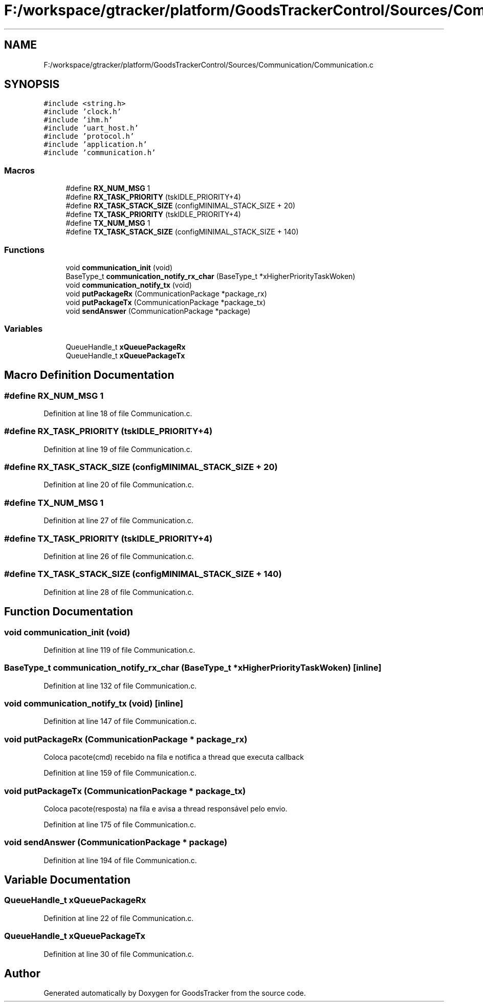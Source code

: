 .TH "F:/workspace/gtracker/platform/GoodsTrackerControl/Sources/Communication/Communication.c" 3 "Sun Jan 21 2018" "GoodsTracker" \" -*- nroff -*-
.ad l
.nh
.SH NAME
F:/workspace/gtracker/platform/GoodsTrackerControl/Sources/Communication/Communication.c
.SH SYNOPSIS
.br
.PP
\fC#include <string\&.h>\fP
.br
\fC#include 'clock\&.h'\fP
.br
\fC#include 'ihm\&.h'\fP
.br
\fC#include 'uart_host\&.h'\fP
.br
\fC#include 'protocol\&.h'\fP
.br
\fC#include 'application\&.h'\fP
.br
\fC#include 'communication\&.h'\fP
.br

.SS "Macros"

.in +1c
.ti -1c
.RI "#define \fBRX_NUM_MSG\fP   1"
.br
.ti -1c
.RI "#define \fBRX_TASK_PRIORITY\fP   (tskIDLE_PRIORITY+4)"
.br
.ti -1c
.RI "#define \fBRX_TASK_STACK_SIZE\fP   (configMINIMAL_STACK_SIZE + 20)"
.br
.ti -1c
.RI "#define \fBTX_TASK_PRIORITY\fP   (tskIDLE_PRIORITY+4)"
.br
.ti -1c
.RI "#define \fBTX_NUM_MSG\fP   1"
.br
.ti -1c
.RI "#define \fBTX_TASK_STACK_SIZE\fP   (configMINIMAL_STACK_SIZE + 140)"
.br
.in -1c
.SS "Functions"

.in +1c
.ti -1c
.RI "void \fBcommunication_init\fP (void)"
.br
.ti -1c
.RI "BaseType_t \fBcommunication_notify_rx_char\fP (BaseType_t *xHigherPriorityTaskWoken)"
.br
.ti -1c
.RI "void \fBcommunication_notify_tx\fP (void)"
.br
.ti -1c
.RI "void \fBputPackageRx\fP (CommunicationPackage *package_rx)"
.br
.ti -1c
.RI "void \fBputPackageTx\fP (CommunicationPackage *package_tx)"
.br
.ti -1c
.RI "void \fBsendAnswer\fP (CommunicationPackage *package)"
.br
.in -1c
.SS "Variables"

.in +1c
.ti -1c
.RI "QueueHandle_t \fBxQueuePackageRx\fP"
.br
.ti -1c
.RI "QueueHandle_t \fBxQueuePackageTx\fP"
.br
.in -1c
.SH "Macro Definition Documentation"
.PP 
.SS "#define RX_NUM_MSG   1"

.PP
Definition at line 18 of file Communication\&.c\&.
.SS "#define RX_TASK_PRIORITY   (tskIDLE_PRIORITY+4)"

.PP
Definition at line 19 of file Communication\&.c\&.
.SS "#define RX_TASK_STACK_SIZE   (configMINIMAL_STACK_SIZE + 20)"

.PP
Definition at line 20 of file Communication\&.c\&.
.SS "#define TX_NUM_MSG   1"

.PP
Definition at line 27 of file Communication\&.c\&.
.SS "#define TX_TASK_PRIORITY   (tskIDLE_PRIORITY+4)"

.PP
Definition at line 26 of file Communication\&.c\&.
.SS "#define TX_TASK_STACK_SIZE   (configMINIMAL_STACK_SIZE + 140)"

.PP
Definition at line 28 of file Communication\&.c\&.
.SH "Function Documentation"
.PP 
.SS "void communication_init (void)"

.PP
Definition at line 119 of file Communication\&.c\&.
.SS "BaseType_t communication_notify_rx_char (BaseType_t * xHigherPriorityTaskWoken)\fC [inline]\fP"

.PP
Definition at line 132 of file Communication\&.c\&.
.SS "void communication_notify_tx (void)\fC [inline]\fP"

.PP
Definition at line 147 of file Communication\&.c\&.
.SS "void putPackageRx (CommunicationPackage * package_rx)"
Coloca pacote(cmd) recebido na fila e notifica a thread que executa callback 
.PP
Definition at line 159 of file Communication\&.c\&.
.SS "void putPackageTx (CommunicationPackage * package_tx)"
Coloca pacote(resposta) na fila e avisa a thread responsável pelo envio\&. 
.PP
Definition at line 175 of file Communication\&.c\&.
.SS "void sendAnswer (CommunicationPackage * package)"

.PP
Definition at line 194 of file Communication\&.c\&.
.SH "Variable Documentation"
.PP 
.SS "QueueHandle_t xQueuePackageRx"

.PP
Definition at line 22 of file Communication\&.c\&.
.SS "QueueHandle_t xQueuePackageTx"

.PP
Definition at line 30 of file Communication\&.c\&.
.SH "Author"
.PP 
Generated automatically by Doxygen for GoodsTracker from the source code\&.
